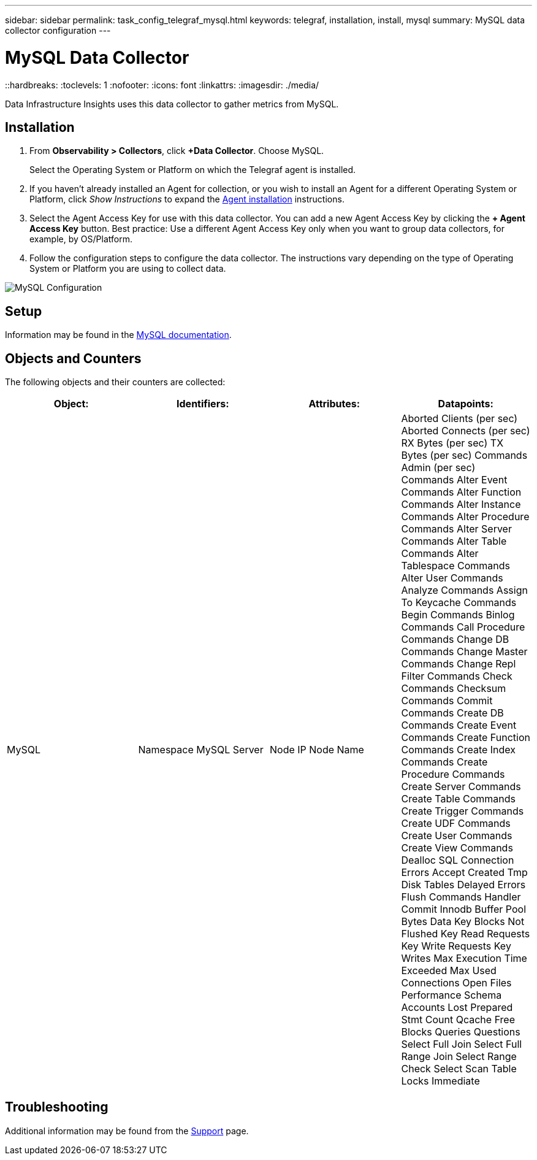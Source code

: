 ---
sidebar: sidebar
permalink: task_config_telegraf_mysql.html
keywords: telegraf, installation, install, mysql
summary: MySQL data collector configuration
---

= MySQL Data Collector
::hardbreaks:
:toclevels: 1
:nofooter:
:icons: font
:linkattrs:
:imagesdir: ./media/

[.lead]
Data Infrastructure Insights uses this data collector to gather metrics from MySQL. 

== Installation 

. From *Observability > Collectors*, click *+Data Collector*. Choose MySQL.
+
Select the Operating System or Platform on which the Telegraf agent is installed. 

. If you haven't already installed an Agent for collection, or you wish to install an Agent for a different Operating System or Platform, click _Show Instructions_ to expand the link:task_config_telegraf_agent.html[Agent installation] instructions.

. Select the Agent Access Key for use with this data collector. You can add a new Agent Access Key by clicking the *+ Agent Access Key* button. Best practice: Use a different Agent Access Key only when you want to group data collectors, for example, by OS/Platform.

. Follow the configuration steps to configure the data collector. The instructions vary depending on the type of Operating System or Platform you are using to collect data. 

image:MySQLDCConfigWindows.png[MySQL Configuration]

== Setup

Information may be found in the link:https://dev.mysql.com/doc/[MySQL documentation].

== Objects and Counters

The following objects and their counters are collected:

[cols="<.<,<.<,<.<,<.<"]
|===
|Object:|Identifiers:|Attributes: |Datapoints:

|MySQL

|Namespace
MySQL Server

|Node IP
Node Name

|Aborted Clients (per sec)
Aborted Connects (per sec)
RX Bytes (per sec)
TX Bytes (per sec)
Commands Admin (per sec)
Commands Alter Event
Commands Alter Function
Commands Alter Instance
Commands Alter Procedure
Commands Alter Server
Commands Alter Table
Commands Alter Tablespace
Commands Alter User
Commands Analyze
Commands Assign To Keycache
Commands Begin
Commands Binlog
Commands Call Procedure
Commands Change DB
Commands Change Master
Commands Change Repl Filter
Commands Check
Commands Checksum
Commands Commit
Commands Create DB
Commands Create Event
Commands Create Function
Commands Create Index
Commands Create Procedure
Commands Create Server
Commands Create Table
Commands Create Trigger
Commands Create UDF
Commands Create User
Commands Create View
Commands Dealloc SQL
Connection Errors Accept
Created Tmp Disk Tables
Delayed Errors
Flush Commands
Handler Commit
Innodb Buffer Pool Bytes Data
Key Blocks Not Flushed
Key Read Requests
Key Write Requests
Key Writes
Max Execution Time Exceeded
Max Used Connections
Open Files
Performance Schema Accounts Lost
Prepared Stmt Count
Qcache Free Blocks
Queries
Questions
Select Full Join
Select Full Range Join
Select Range Check
Select Scan
Table Locks Immediate
|===


== Troubleshooting

Additional information may be found from the link:concept_requesting_support.html[Support] page.

